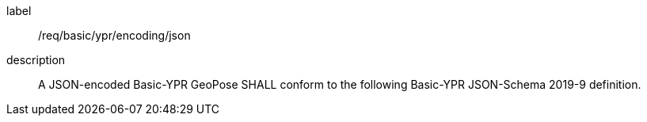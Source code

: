 [[req_basic_ypr_encoding_json]]
[requirement]
====
[%metadata]
label:: /req/basic/ypr/encoding/json
description:: A JSON-encoded Basic-YPR GeoPose SHALL conform to the following Basic-YPR JSON-Schema 2019-9 definition.
====
